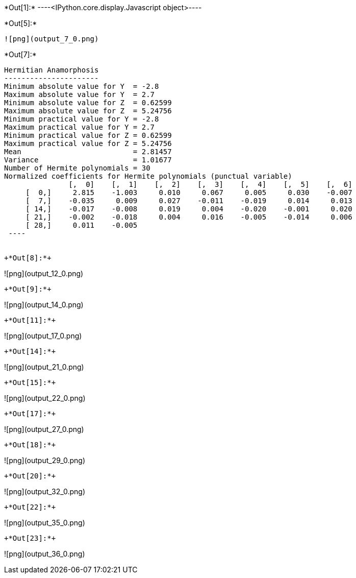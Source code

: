 +*Out[1]:*+
----<IPython.core.display.Javascript object>----


+*Out[5]:*+
----
![png](output_7_0.png)
----


+*Out[7]:*+
----

Hermitian Anamorphosis
----------------------
Minimum absolute value for Y  = -2.8
Maximum absolute value for Y  = 2.7
Minimum absolute value for Z  = 0.62599
Maximum absolute value for Z  = 5.24756
Minimum practical value for Y = -2.8
Maximum practical value for Y = 2.7
Minimum practical value for Z = 0.62599
Maximum practical value for Z = 5.24756
Mean                          = 2.81457
Variance                      = 1.01677
Number of Hermite polynomials = 30
Normalized coefficients for Hermite polynomials (punctual variable)
               [,  0]    [,  1]    [,  2]    [,  3]    [,  4]    [,  5]    [,  6]
     [  0,]     2.815    -1.003     0.010     0.067     0.005     0.030    -0.007
     [  7,]    -0.035     0.009     0.027    -0.011    -0.019     0.014     0.013
     [ 14,]    -0.017    -0.008     0.019     0.004    -0.020    -0.001     0.020
     [ 21,]    -0.002    -0.018     0.004     0.016    -0.005    -0.014     0.006
     [ 28,]     0.011    -0.005
 ----


+*Out[8]:*+
----
![png](output_12_0.png)
----


+*Out[9]:*+
----
![png](output_14_0.png)
----


+*Out[11]:*+
----
![png](output_17_0.png)
----


+*Out[14]:*+
----
![png](output_21_0.png)
----


+*Out[15]:*+
----
![png](output_22_0.png)
----


+*Out[17]:*+
----
![png](output_27_0.png)
----


+*Out[18]:*+
----
![png](output_29_0.png)
----


+*Out[20]:*+
----
![png](output_32_0.png)
----


+*Out[22]:*+
----
![png](output_35_0.png)
----


+*Out[23]:*+
----
![png](output_36_0.png)
----
